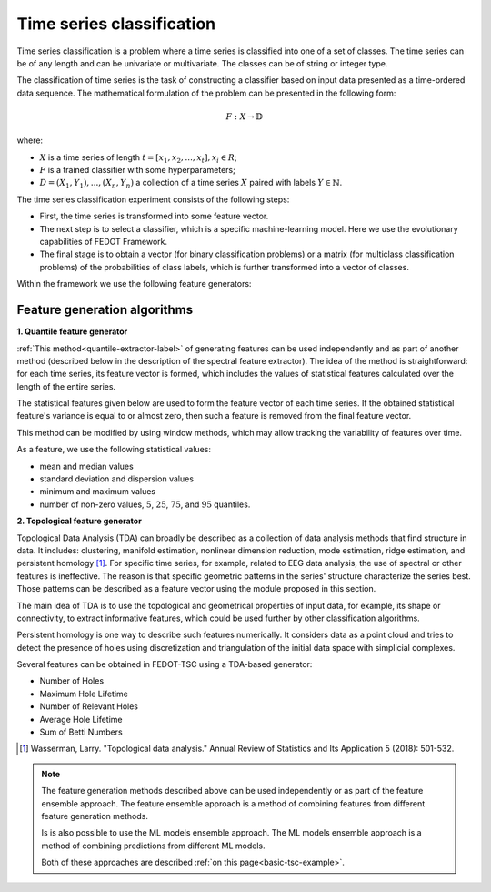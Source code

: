 Time series classification
==========================
Time series classification is a problem where a time series is classified into one of a set of classes.
The time series can be of any length and can be univariate or multivariate.
The classes can be of string or integer type.

The classification of time series is the task of constructing a classifier based
on input data presented as a time-ordered data sequence. The mathematical
formulation of the problem can be presented in the following form:

.. math::

    \begin{equation}
      F: X\rightarrow  \mathbb{D}
    \end{equation}

where:

- :math:`X` is a time series of length :math:`t = [x_1, x_2, ..., x_t], x_i \in R`;
- :math:`F` is a trained classifier with some hyperparameters;
- :math:`D= {(X_1, Y_1),...,(X_n, Y_n )}` a collection of a time series :math:`X` paired with labels :math:`Y\in \mathbb{N}`.

The time series classification experiment consists of the following steps:

- First, the time series is transformed into some feature vector.
- The next step is to select a classifier, which is a specific machine-learning
  model. Here we use the evolutionary capabilities of FEDOT Framework.
- The final stage is to obtain a vector (for binary classification problems) or a matrix (for multiclass classification problems) of the probabilities of class labels, which is further transformed into a vector of classes.

Within the framework we use the following feature generators:


Feature generation algorithms
-----------------------------
**1. Quantile feature generator**

:ref:`This method<quantile-extractor-label>` of generating features can be used independently and as part
of another method (described below in the description of the spectral
feature extractor). The idea of the method is straightforward: for each
time series, its feature vector is formed, which includes the values of
statistical features calculated over the length of the entire series.

.. image:: img_basics/quantile-algorithm.png
   :alt: Quantile feature generator
   :width: 500px
   :align: center

The statistical features given below are used to form the feature vector of
each time series. If the obtained statistical feature's variance is equal to
or almost zero, then such a feature is removed from the final feature vector.

This method can be modified by using window methods, which may allow tracking
the variability of features over time.

As a feature, we use the following statistical values:

- mean and median values
- standard deviation and dispersion values
- minimum and maximum values
- number of non-zero values, :math:`5%`, :math:`25%`, :math:`75%`, and :math:`95%` quantiles.


**2. Topological feature generator**

Topological Data Analysis (TDA) can broadly be described as a collection
of data analysis methods that find structure in data. It includes:
clustering, manifold estimation, nonlinear dimension reduction, mode
estimation, ridge estimation, and persistent
homology [1]_. For specific time series, for example, related to EEG
data analysis, the use of spectral or other features is ineffective.
The reason is that specific geometric patterns in the series' structure
characterize the series best. Those patterns can be described as a
feature vector using the module proposed in this section.

.. image:: img_basics/topological-algorithm.png
   :alt: Quantile feature generator
   :width: 500px
   :align: center

The main idea of TDA is to use the topological and geometrical properties of
input data, for example, its shape or connectivity, to extract informative
features, which could be used further by other classification algorithms.

Persistent homology is one way to describe such features numerically. It
considers data as a point cloud and tries to detect the presence of holes using
discretization and triangulation of the initial data space with
simplicial complexes.

Several features can be obtained in FEDOT-TSC using a TDA-based generator:

- Number of Holes
- Maximum Hole Lifetime
- Number of Relevant Holes
- Average Hole Lifetime
- Sum of Betti Numbers


.. [1] Wasserman, Larry. "Topological data analysis." Annual Review
        of Statistics and Its Application 5 (2018): 501-532.


.. note::
    The feature generation methods described above can be used independently
    or as part of the feature ensemble approach. The feature ensemble approach
    is a method of combining features from different feature generation methods.

    Is is also possible to use the ML models ensemble approach. The ML models
    ensemble approach is a method of combining predictions from different ML
    models.

    Both of these approaches are described :ref:`on this page<basic-tsc-example>`.
